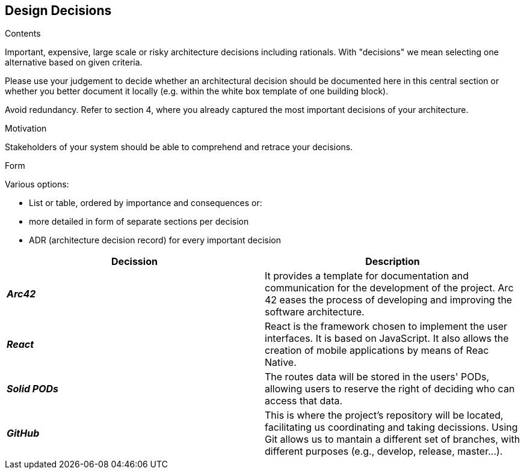 [[section-design-decisions]]
== Design Decisions


[role="arc42help"]
****
.Contents
Important, expensive, large scale or risky architecture decisions including rationals.
With "decisions" we mean selecting one alternative based on given criteria.

Please use your judgement to decide whether an architectural decision should be documented
here in this central section or whether you better document it locally
(e.g. within the white box template of one building block).

Avoid redundancy. Refer to section 4, where you already captured the most important decisions of your architecture.

.Motivation
Stakeholders of your system should be able to comprehend and retrace your decisions.

.Form
Various options:

* List or table, ordered by importance and consequences or:
* more detailed in form of separate sections per decision
* ADR (architecture decision record) for every important decision
****

[options="header",cols="2,2"]
|===
|Decission|Description
|*_Arc42_*  | It provides a template for documentation and communication for the development of the project. Arc 42 eases the process of developing and improving the software architecture.
|*_React_*  | React is the framework chosen to implement the user interfaces. It is based on JavaScript. It also allows the creation of mobile applications by means of Reac Native.
|*_Solid PODs_*  | The routes data will be stored in the users' PODs, allowing users to reserve the right of deciding who can access that data.
|*_GitHub_*  | This is where the project's repository will be located, facilitating us coordinating and taking decissions. Using Git allows us to mantain a different set of branches, with different purposes (e.g., develop, release, master...).
|===
